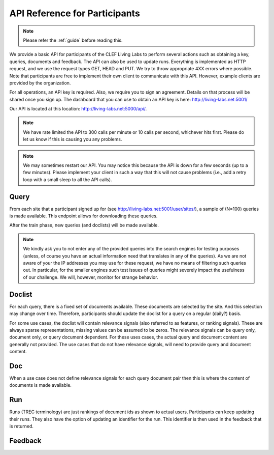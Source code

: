 .. _api-participants:

API Reference for Participants
==============================

.. note:: Please refer the :ref:`guide` before reading this.


We provide a basic API for participants of the CLEF Living Labs  to perform
several actions such as obtaining a key, queries, documents and feedback. The
API can also be used to update runs. Everything is implemented as HTTP request,
and we use the request types GET, HEAD and PUT. We try to throw appropriate 4XX
errors where possible.
Note that participants are free to implement their own client to communicate
with this API. However, example clients are provided by the organization.


For all operations, an API key is required. Also, we require you to sign an
agreement. Details on that process will be shared once you sign up.
The dashboard that you can use to obtain an API key is here:
http://living-labs.net:5001/

Our API is located at this location: http://living-labs.net:5000/api/.

.. note:: We have rate limited the API to 300 calls per minute or 10 calls per 
	second, whichever hits first. Please do let us know if this is causing you
	any problems.



.. note:: We may sometimes restart our API. You may notice this because the API
	is down for a few seconds (up to a few minutes). Please implement your 
	client in such a way that this will not cause problems (i.e., add a retry
	loop with a small sleep to all the API calls).

Query
-----
From each site that a participant signed up for (see 
http://living-labs.net:5001/user/sites/), a sample of (N=100) queries is made
available. This endpoint allows for downloading these queries.

After the train phase, new queries (and doclists) will be made available.

.. note:: We kindly ask you to not enter any of the provided queries
    into the search engines for testing purposes (unless, of course
    you have an actual information need that translates in any of the
    queries).
    As we are not aware of your the IP addresses you may use for these
    request, we have no means of filtering such queries out. In
    particular, for the smaller engines such test issues of queries
    might severely impact the usefulness of our challenge. We will,
    however, monitor for strange behavior.


.. autoflask:: ll.api.participant:app
   :endpoints: participant/query
   :undoc-static:
   :include-empty-docstring:


Doclist
-------
For each query, there is a fixed set of documents available. These documents
are selected by the site. And this selection may change over time. Therefore,
participants should update the doclist for a query on a regular (daily?) 
basis.

For some use cases, the doclist will contain relevance signals (also referred
to as features, or ranking signals). These are always sparse representations, 
missing values can be assumed to be zeros. The relevance signals can be query
only, document only, or query document dependent. 
For these uses cases, the actual query and document content are generally not
provided.
The use cases that do not have relevance signals, will need to provide query
and document content.

.. autoflask:: ll.api.participant:app
   :endpoints: participant/doclist
   :undoc-static:
   :include-empty-docstring:


Doc
---
When a use case does not define relevance signals for each query document pair
then this is where the content of documents is made available.

.. autoflask:: ll.api.participant:app
   :endpoints: participant/doc
   :undoc-static:
   :include-empty-docstring:


Run
---
Runs (TREC terminology) are just rankings of document ids as shown to actual
users. Participants can keep updating their runs. They also have the option
of updating an identifier for the run. This identifier is then used in the
feedback that is returned.

.. autoflask:: ll.api.participant:app
   :endpoints: participant/run
   :undoc-static:
   :include-empty-docstring:

Feedback
--------
.. autoflask:: ll.api.participant:app
   :endpoints: participant/feedback
   :undoc-static:
   :include-empty-docstring:
